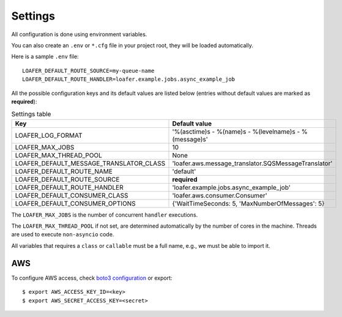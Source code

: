 Settings
--------

All configuration is done using environment variables.

You can also create an ``.env`` or ``*.cfg`` file in your project root, they
will be loaded automatically.

Here is a sample ``.env`` file::

    LOAFER_DEFAULT_ROUTE_SOURCE=my-queue-name
    LOAFER_DEFAULT_ROUTE_HANDLER=loafer.example.jobs.async_example_job


All the possible configuration keys and its default values are listed below
(entries without default values are marked as **required**):

.. list-table:: Settings table
    :header-rows: 1

    * - Key
      - Default value
    * - LOAFER_LOG_FORMAT
      - '%(asctime)s - %(name)s - %(levelname)s - %(message)s'
    * - LOAFER_MAX_JOBS
      - 10
    * - LOAFER_MAX_THREAD_POOL
      - None
    * - LOAFER_DEFAULT_MESSAGE_TRANSLATOR_CLASS
      - 'loafer.aws.message_translator.SQSMessageTranslator'
    * - LOAFER_DEFAULT_ROUTE_NAME
      - 'default'
    * - LOAFER_DEFAULT_ROUTE_SOURCE
      - **required**
    * - LOAFER_DEFAULT_ROUTE_HANDLER
      - 'loafer.example.jobs.async_example_job'
    * - LOAFER_DEFAULT_CONSUMER_CLASS
      - 'loafer.aws.consumer.Consumer'
    * - LOAFER_DEFAULT_CONSUMER_OPTIONS
      - {'WaitTimeSeconds: 5, 'MaxNumberOfMessages': 5}


The ``LOAFER_MAX_JOBS`` is the number of concurrent ``handler`` executions.

The ``LOAFER_MAX_THREAD_POOL`` if not set, are determined automatically by
the number of cores in the machine. Threads are used to execute ``non-asyncio``
code.

All variables that requires a ``class`` or ``callable`` must be a full name, e.g.,
we must be able to import it.


AWS
~~~

To configure AWS access, check `boto3 configuration`_ or export::

    $ export AWS_ACCESS_KEY_ID=<key>
    $ export AWS_SECRET_ACCESS_KEY=<secret> 


.. _boto3 configuration: https://boto3.readthedocs.org/en/latest/guide/quickstart.html#configuration 
